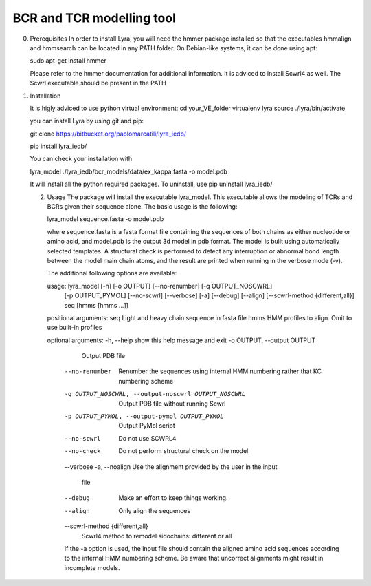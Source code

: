 BCR and TCR modelling tool
==========================

0. Prerequisites
   In order to install Lyra, you will need the hmmer package installed
   so that the executables hmmalign and hmmsearch can be located in
   any PATH folder. On Debian-like systems, it can be done using apt:

   sudo apt-get install hmmer

   Please refer to the hmmer documentation for additional information.
   It is adviced to install Scwrl4 as well. The Scwrl executable
   should be present in the PATH
   
   
1. Installation

   It is higly adviced to use python virtual environment:
   cd your_VE_folder
   virtualenv lyra
   source ./lyra/bin/activate
   
   you can install Lyra by using git and pip:

   git clone https://bitbucket.org/paolomarcatili/lyra_iedb/
  
   pip install lyra_iedb/

   You can check your installation with
   
   lyra_model ./lyra_iedb/bcr_models/data/ex_kappa.fasta -o model.pdb

   It will install all the python required packages. To uninstall, use
   pip uninstall lyra_iedb/

   2. Usage
      The package will install the executable lyra_model. This
      executable allows the modeling of TCRs and BCRs given their
      sequence alone. The basic usage is the following:

      lyra_model sequence.fasta -o model.pdb

      where sequence.fasta is a fasta format file containing the
      sequences of both chains as either nucleotide or amino acid, and
      model.pdb is the output 3d model in pdb format. The model is
      built using automatically selected templates. A structural check
      is performed to detect any interruption or abnormal bond length
      between the model main chain atoms, and the result are printed
      when running in the verbose mode (-v).

      The additional following options are available:

      usage: lyra_model [-h] [-o OUTPUT] [--no-renumber] [-q OUTPUT_NOSCWRL]
                  [-p OUTPUT_PYMOL] [--no-scwrl] [--verbose] [-a] [--debug]
                  [--align] [--scwrl-method {different,all}]
                  seq [hmms [hmms ...]]

      positional arguments:
      seq                   Light and heavy chain sequence in fasta file
      hmms                  HMM profiles to align. Omit to use built-in profiles

      optional arguments:
      -h, --help            show this help message and exit
      -o OUTPUT, --output OUTPUT
                        Output PDB file
	--no-renumber         Renumber the sequences using internal HMM numbering
                        rather that KC numbering scheme
	-q OUTPUT_NOSCWRL, --output-noscwrl OUTPUT_NOSCWRL
                        Output PDB file without running Scwrl
	-p OUTPUT_PYMOL, --output-pymol OUTPUT_PYMOL
                        Output PyMol script
	--no-scwrl            Do not use SCWRL4
	--no-check            Do not perform structural check on the model
	--verbose
	-a, --noalign         Use the alignment provided by the user in the input
	                              file
	--debug               Make an effort to keep things working.
	--align               Only align the sequences
	--scwrl-method {different,all}
                        Scwrl4 method to remodel sidochains: different or all

	If the -a option is used, the input file should contain the aligned
	amino acid sequences according to the internal HMM numbering
	scheme. Be aware that uncorrect alignments might result in
	incomplete models.
	
